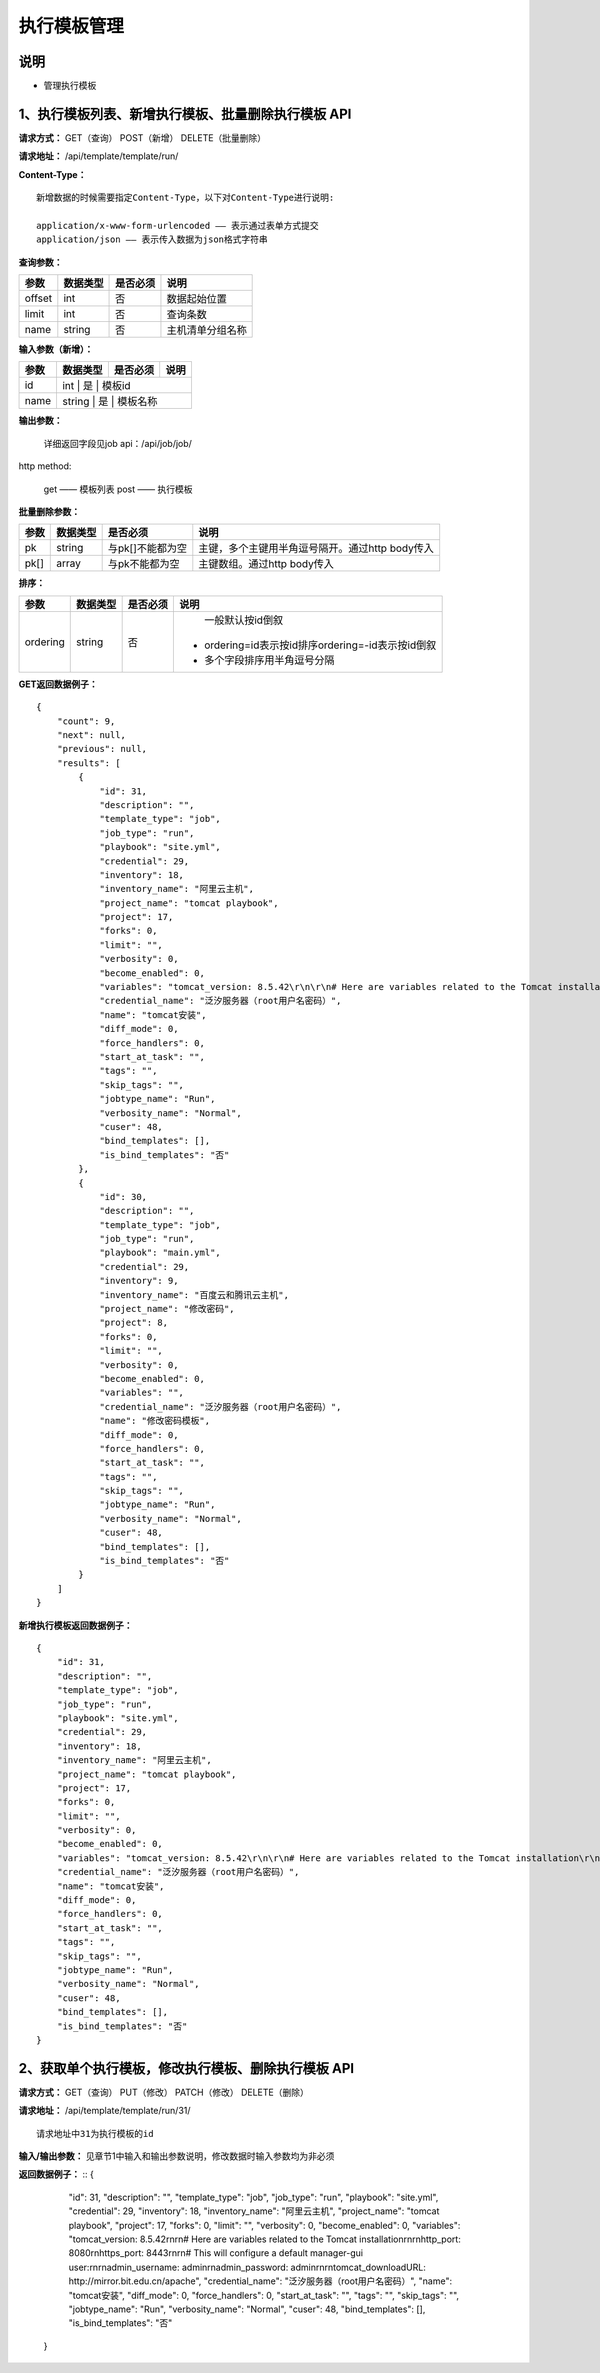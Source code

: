
执行模板管理
=======================

说明
-----------------------
- 管理执行模板

1、执行模板列表、新增执行模板、批量删除执行模板 API
----------------------------------------------------------

**请求方式：**    GET（查询） POST（新增） DELETE（批量删除）


**请求地址：**    /api/template/template/run/


**Content-Type：**
::
    新增数据的时候需要指定Content-Type，以下对Content-Type进行说明:

    application/x-www-form-urlencoded —— 表示通过表单方式提交
    application/json —— 表示传入数据为json格式字符串


**查询参数：**

+------------------------+------------+------------+------------------------------------------------+
|**参数**                |**数据类型**|**是否必须**|**说明**                                        |
+------------------------+------------+------------+------------------------------------------------+
| offset                 | int        | 否         | 数据起始位置                                   |
+------------------------+------------+------------+------------------------------------------------+
| limit                  | int        | 否         | 查询条数                                       |
+------------------------+------------+------------+------------------------------------------------+
| name                   | string     | 否         | 主机清单分组名称                               |
+------------------------+------------+------------+------------------------------------------------+



**输入参数（新增）：**

+------------------------+------------+------------+------------------------------------------------+
|**参数**                |**数据类型**|**是否必须**|**说明**                                        |
+------------------------+------------+------------+------------------------------------------------+
| id                     | int           | 是            | 模板id                                   |
+------------------------+------------+------------+------------------------------------------------+
| name                   | string        | 是         |  模板名称                                   |
+------------------------+------------+------------+------------------------------------------------+


**输出参数：**


    详细返回字段见job api：/api/job/job/

http method:

    get —— 模板列表
    post —— 执行模板



**批量删除参数：**

+------------------------+------------+-------------------+-------------------------------------------------+
|**参数**                |**数据类型**|**是否必须**       |**说明**                                         |
+------------------------+------------+-------------------+-------------------------------------------------+
| pk                     | string     | 与pk[]不能都为空  | 主键，多个主键用半角逗号隔开。通过http body传入 |
+------------------------+------------+-------------------+-------------------------------------------------+
| pk[]                   | array      | 与pk不能都为空    | 主键数组。通过http body传入                     |
+------------------------+------------+-------------------+-------------------------------------------------+

**排序：**

+------------------------+------------+-------------------+---------------------------------------------------+
|**参数**                |**数据类型**|**是否必须**       |**说明**                                           |
+------------------------+------------+-------------------+---------------------------------------------------+
|                        |            |                   |   一般默认按id倒叙                                |
| ordering               | string     | 否                | - ordering=id表示按id排序ordering=-id表示按id倒叙 |
|                        |            |                   | - 多个字段排序用半角逗号分隔                      |
+------------------------+------------+-------------------+---------------------------------------------------+

**GET返回数据例子：**
::
    {
        "count": 9,
        "next": null,
        "previous": null,
        "results": [
            {
                "id": 31,
                "description": "",
                "template_type": "job",
                "job_type": "run",
                "playbook": "site.yml",
                "credential": 29,
                "inventory": 18,
                "inventory_name": "阿里云主机",
                "project_name": "tomcat playbook",
                "project": 17,
                "forks": 0,
                "limit": "",
                "verbosity": 0,
                "become_enabled": 0,
                "variables": "tomcat_version: 8.5.42\r\n\r\n# Here are variables related to the Tomcat installation\r\n\r\nhttp_port: 8080\r\nhttps_port: 8443\r\n\r\n# This will configure a default manager-gui user:\r\n\r\nadmin_username: admin\r\nadmin_password: admin\r\n\r\ntomcat_downloadURL: http://mirror.bit.edu.cn/apache",
                "credential_name": "泛汐服务器（root用户名密码）",
                "name": "tomcat安装",
                "diff_mode": 0,
                "force_handlers": 0,
                "start_at_task": "",
                "tags": "",
                "skip_tags": "",
                "jobtype_name": "Run",
                "verbosity_name": "Normal",
                "cuser": 48,
                "bind_templates": [],
                "is_bind_templates": "否"
            },
            {
                "id": 30,
                "description": "",
                "template_type": "job",
                "job_type": "run",
                "playbook": "main.yml",
                "credential": 29,
                "inventory": 9,
                "inventory_name": "百度云和腾讯云主机",
                "project_name": "修改密码",
                "project": 8,
                "forks": 0,
                "limit": "",
                "verbosity": 0,
                "become_enabled": 0,
                "variables": "",
                "credential_name": "泛汐服务器（root用户名密码）",
                "name": "修改密码模板",
                "diff_mode": 0,
                "force_handlers": 0,
                "start_at_task": "",
                "tags": "",
                "skip_tags": "",
                "jobtype_name": "Run",
                "verbosity_name": "Normal",
                "cuser": 48,
                "bind_templates": [],
                "is_bind_templates": "否"
            }
        ]
    }

**新增执行模板返回数据例子：**
::
    {
        "id": 31,
        "description": "",
        "template_type": "job",
        "job_type": "run",
        "playbook": "site.yml",
        "credential": 29,
        "inventory": 18,
        "inventory_name": "阿里云主机",
        "project_name": "tomcat playbook",
        "project": 17,
        "forks": 0,
        "limit": "",
        "verbosity": 0,
        "become_enabled": 0,
        "variables": "tomcat_version: 8.5.42\r\n\r\n# Here are variables related to the Tomcat installation\r\n\r\nhttp_port: 8080\r\nhttps_port: 8443\r\n\r\n# This will configure a default manager-gui user:\r\n\r\nadmin_username: admin\r\nadmin_password: admin\r\n\r\ntomcat_downloadURL: http://mirror.bit.edu.cn/apache",
        "credential_name": "泛汐服务器（root用户名密码）",
        "name": "tomcat安装",
        "diff_mode": 0,
        "force_handlers": 0,
        "start_at_task": "",
        "tags": "",
        "skip_tags": "",
        "jobtype_name": "Run",
        "verbosity_name": "Normal",
        "cuser": 48,
        "bind_templates": [],
        "is_bind_templates": "否"
    }


2、获取单个执行模板，修改执行模板、删除执行模板 API
---------------------------------------------------------

**请求方式：**    GET（查询） PUT（修改） PATCH（修改） DELETE（删除）

**请求地址：**    /api/template/template/run/31/
::

    请求地址中31为执行模板的id


**输入/输出参数：**   见章节1中输入和输出参数说明，修改数据时输入参数均为非必须

**返回数据例子：**
::
{
        "id": 31,
        "description": "",
        "template_type": "job",
        "job_type": "run",
        "playbook": "site.yml",
        "credential": 29,
        "inventory": 18,
        "inventory_name": "阿里云主机",
        "project_name": "tomcat playbook",
        "project": 17,
        "forks": 0,
        "limit": "",
        "verbosity": 0,
        "become_enabled": 0,
        "variables": "tomcat_version: 8.5.42\r\n\r\n# Here are variables related to the Tomcat installation\r\n\r\nhttp_port: 8080\r\nhttps_port: 8443\r\n\r\n# This will configure a default manager-gui user:\r\n\r\nadmin_username: admin\r\nadmin_password: admin\r\n\r\ntomcat_downloadURL: http://mirror.bit.edu.cn/apache",
        "credential_name": "泛汐服务器（root用户名密码）",
        "name": "tomcat安装",
        "diff_mode": 0,
        "force_handlers": 0,
        "start_at_task": "",
        "tags": "",
        "skip_tags": "",
        "jobtype_name": "Run",
        "verbosity_name": "Normal",
        "cuser": 48,
        "bind_templates": [],
        "is_bind_templates": "否"
    }
